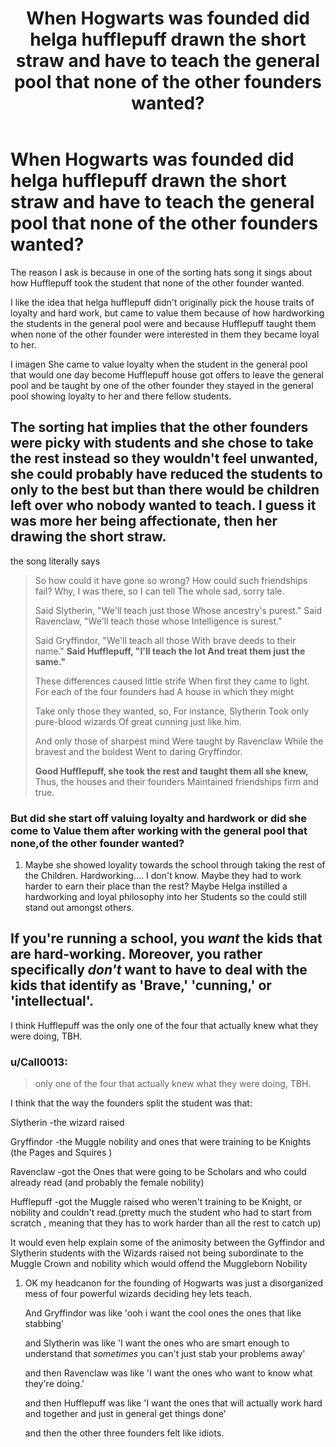 #+TITLE: When Hogwarts was founded did helga hufflepuff drawn the short straw and have to teach the general pool that none of the other founders wanted?

* When Hogwarts was founded did helga hufflepuff drawn the short straw and have to teach the general pool that none of the other founders wanted?
:PROPERTIES:
:Author: Call0013
:Score: 2
:DateUnix: 1520951353.0
:DateShort: 2018-Mar-13
:FlairText: Discussion
:END:
The reason I ask is because in one of the sorting hats song it sings about how Hufflepuff took the student that none of the other founder wanted.

I like the idea that helga hufflepuff didn't originally pick the house traits of loyalty and hard work, but came to value them because of how hardworking the students in the general pool were and because Hufflepuff taught them when none of the other founder were interested in them they became loyal to her.

I imagen She came to value loyalty when the student in the general pool that would one day become Hufflepuff house got offers to leave the general pool and be taught by one of the other founder they stayed in the general pool showing loyalty to her and there fellow students.


** The sorting hat implies that the other founders were picky with students and she chose to take the rest instead so they wouldn't feel unwanted, she could probably have reduced the students to only to the best but than there would be children left over who nobody wanted to teach. I guess it was more her being affectionate, then her drawing the short straw.

the song literally says

#+begin_quote
  So how could it have gone so wrong? How could such friendships fail? Why, I was there, so I can tell The whole sad, sorry tale.

  Said Slytherin, "We'll teach just those Whose ancestry's purest." Said Ravenclaw, "We'll teach those whose Intelligence is surest."

  Said Gryffindor, "We'll teach all those With brave deeds to their name." *Said Hufflepuff, "I'll teach the lot And treat them just the same."*

  These differences caused little strife When first they came to light. For each of the four founders had A house in which they might

  Take only those they wanted, so, For instance, Slytherin Took only pure-blood wizards Of great cunning just like him.

  And only those of sharpest mind Were taught by Ravenclaw While the bravest and the boldest Went to daring Gryffindor.

  *Good Hufflepuff, she took the rest and taught them all she knew,* Thus, the houses and their founders Maintained friendships firm and true.
#+end_quote
:PROPERTIES:
:Score: 7
:DateUnix: 1520953407.0
:DateShort: 2018-Mar-13
:END:

*** But did she start off valuing loyalty and hardwork or did she come to Value them after working with the general pool that none,of the other founder wanted?
:PROPERTIES:
:Author: Call0013
:Score: 1
:DateUnix: 1520954785.0
:DateShort: 2018-Mar-13
:END:

**** Maybe she showed loyality towards the school through taking the rest of the Children. Hardworking.... I don't know. Maybe they had to work harder to earn their place than the rest? Maybe Helga instilled a hardworking and loyal philosophy into her Students so the could still stand out amongst others.
:PROPERTIES:
:Author: Mac_cy
:Score: 1
:DateUnix: 1520975037.0
:DateShort: 2018-Mar-14
:END:


** If you're running a school, you /want/ the kids that are hard-working. Moreover, you rather specifically /don't/ want to have to deal with the kids that identify as 'Brave,' 'cunning,' or 'intellectual'.

I think Hufflepuff was the only one of the four that actually knew what they were doing, TBH.
:PROPERTIES:
:Author: PixelKind
:Score: 3
:DateUnix: 1521000743.0
:DateShort: 2018-Mar-14
:END:

*** u/Call0013:
#+begin_quote
  only one of the four that actually knew what they were doing, TBH.
#+end_quote

I think that the way the founders split the student was that:

Slytherin -the wizard raised

Gryffindor -the Muggle nobility and ones that were training to be Knights (the Pages and Squires )

Ravenclaw -got the Ones that were going to be Scholars and who could already read (and probably the female nobility)

Hufflepuff -got the Muggle raised who weren't training to be Knight, or nobility and couldn't read.(pretty much the student who had to start from scratch , meaning that they has to work harder than all the rest to catch up)

It would even help explain some of the animosity between the Gyffindor and Slytherin students with the Wizards raised not being subordinate to the Muggle Crown and nobility which would offend the Muggleborn Nobility
:PROPERTIES:
:Author: Call0013
:Score: 1
:DateUnix: 1521001558.0
:DateShort: 2018-Mar-14
:END:

**** OK my headcanon for the founding of Hogwarts was just a disorganized mess of four powerful wizards deciding hey lets teach.

And Gryffindor was like 'ooh i want the cool ones the ones that like stabbing'

and Slytherin was like 'I want the ones who are smart enough to understand that /sometimes/ you can't just stab your problems away'

and then Ravenclaw was like 'I want the ones who want to know what they're doing.'

and then Hufflepuff was like 'I want the ones that will actually work hard and together and just in general get things done'

and then the other three founders felt like idiots.
:PROPERTIES:
:Author: PixelKind
:Score: 5
:DateUnix: 1521002430.0
:DateShort: 2018-Mar-14
:END:
